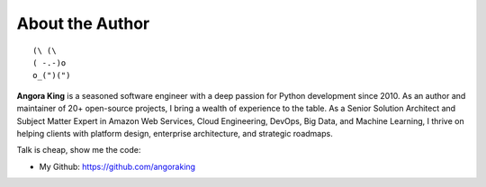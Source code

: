 .. _about_author:

About the Author
------------------------------------------------------------------------------
::

   (\ (\
   ( -.-)o
   o_(")(")

**Angora King** is a seasoned software engineer with a deep passion for Python development since 2010. As an author and maintainer of 20+ open-source projects, I bring a wealth of experience to the table. As a Senior Solution Architect and Subject Matter Expert in Amazon Web Services, Cloud Engineering, DevOps, Big Data, and Machine Learning, I thrive on helping clients with platform design, enterprise architecture, and strategic roadmaps.

Talk is cheap, show me the code:

- My Github: https://github.com/angoraking
